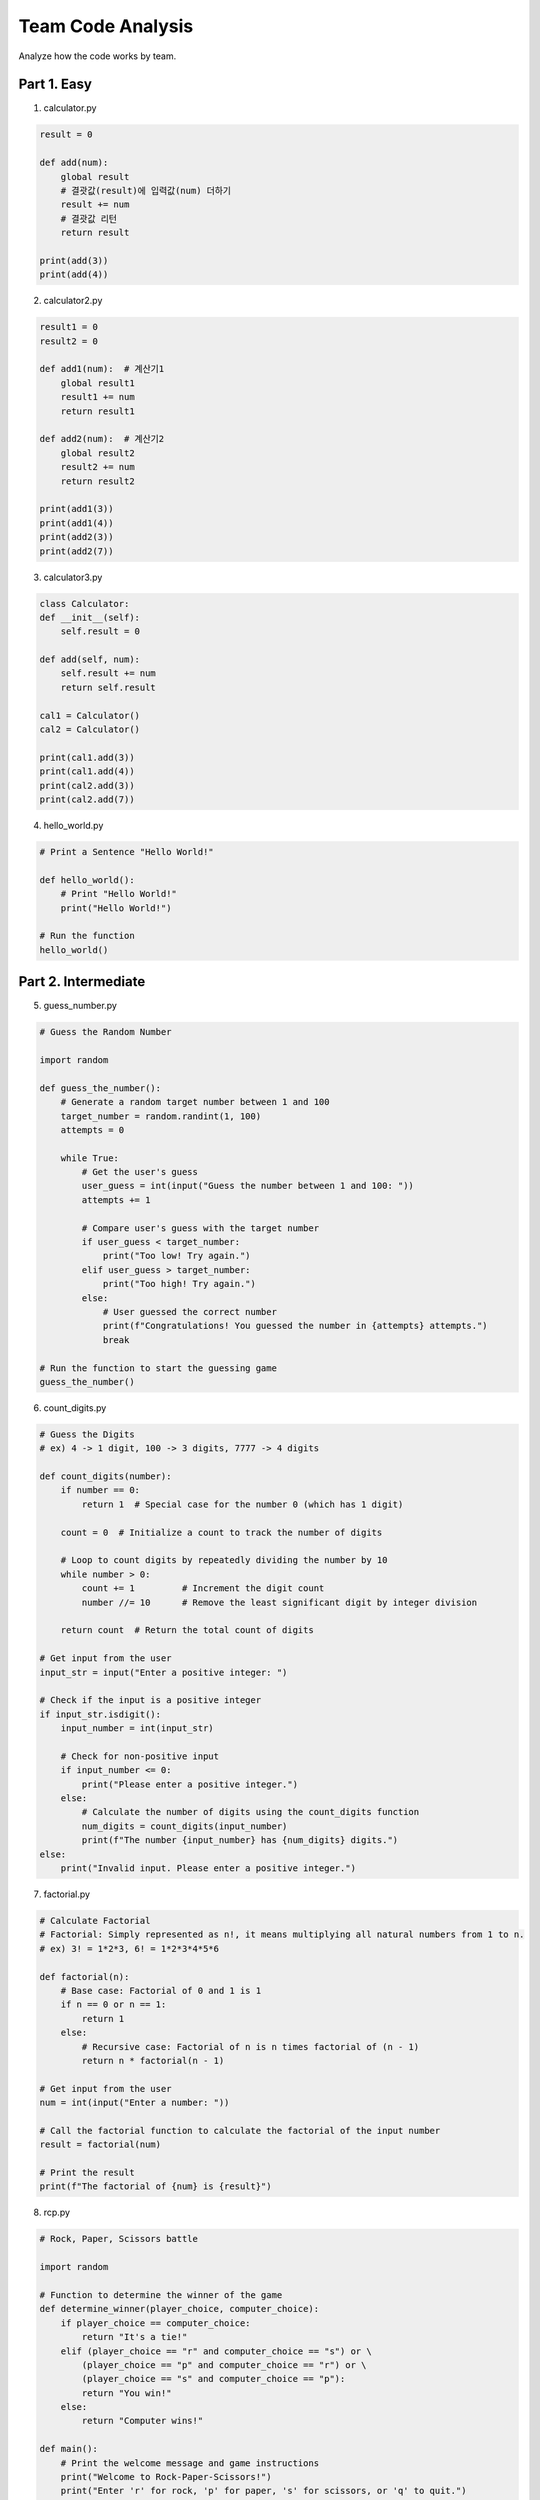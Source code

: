 Team Code Analysis
===================

Analyze how the code works by team.

Part 1. Easy
-------------------

1. calculator.py

.. code-block:: python

    result = 0

    def add(num):
        global result
        # 결괏값(result)에 입력값(num) 더하기
        result += num
        # 결괏값 리턴
        return result

    print(add(3))
    print(add(4))


2. calculator2.py

.. code-block:: python

    result1 = 0
    result2 = 0

    def add1(num):  # 계산기1
        global result1
        result1 += num
        return result1

    def add2(num):  # 계산기2
        global result2
        result2 += num
        return result2

    print(add1(3))
    print(add1(4))
    print(add2(3))
    print(add2(7))

3. calculator3.py

.. code-block:: python

    class Calculator:
    def __init__(self):
        self.result = 0

    def add(self, num):
        self.result += num
        return self.result

    cal1 = Calculator()
    cal2 = Calculator()

    print(cal1.add(3))
    print(cal1.add(4))
    print(cal2.add(3))
    print(cal2.add(7))


4. hello_world.py

.. code-block:: python

    # Print a Sentence "Hello World!"

    def hello_world():
        # Print "Hello World!"
        print("Hello World!")

    # Run the function
    hello_world()

Part 2. Intermediate
-------------------

5. guess_number.py

.. code-block:: python

    # Guess the Random Number

    import random

    def guess_the_number():
        # Generate a random target number between 1 and 100
        target_number = random.randint(1, 100)
        attempts = 0

        while True:
            # Get the user's guess
            user_guess = int(input("Guess the number between 1 and 100: "))
            attempts += 1

            # Compare user's guess with the target number
            if user_guess < target_number:
                print("Too low! Try again.")
            elif user_guess > target_number:
                print("Too high! Try again.")
            else:
                # User guessed the correct number
                print(f"Congratulations! You guessed the number in {attempts} attempts.")
                break

    # Run the function to start the guessing game
    guess_the_number()


6. count_digits.py

.. code-block:: python

    # Guess the Digits
    # ex) 4 -> 1 digit, 100 -> 3 digits, 7777 -> 4 digits

    def count_digits(number):
        if number == 0:
            return 1  # Special case for the number 0 (which has 1 digit)
        
        count = 0  # Initialize a count to track the number of digits
        
        # Loop to count digits by repeatedly dividing the number by 10
        while number > 0:
            count += 1         # Increment the digit count
            number //= 10      # Remove the least significant digit by integer division
        
        return count  # Return the total count of digits

    # Get input from the user
    input_str = input("Enter a positive integer: ")

    # Check if the input is a positive integer
    if input_str.isdigit():
        input_number = int(input_str)
        
        # Check for non-positive input
        if input_number <= 0:
            print("Please enter a positive integer.")
        else:
            # Calculate the number of digits using the count_digits function
            num_digits = count_digits(input_number)
            print(f"The number {input_number} has {num_digits} digits.")
    else:
        print("Invalid input. Please enter a positive integer.")


7. factorial.py

.. code-block:: python

    # Calculate Factorial
    # Factorial: Simply represented as n!, it means multiplying all natural numbers from 1 to n.
    # ex) 3! = 1*2*3, 6! = 1*2*3*4*5*6

    def factorial(n):
        # Base case: Factorial of 0 and 1 is 1
        if n == 0 or n == 1:
            return 1
        else:
            # Recursive case: Factorial of n is n times factorial of (n - 1)
            return n * factorial(n - 1)

    # Get input from the user
    num = int(input("Enter a number: "))

    # Call the factorial function to calculate the factorial of the input number
    result = factorial(num)

    # Print the result
    print(f"The factorial of {num} is {result}")


8. rcp.py

.. code-block:: python

    # Rock, Paper, Scissors battle

    import random

    # Function to determine the winner of the game
    def determine_winner(player_choice, computer_choice):
        if player_choice == computer_choice:
            return "It's a tie!"
        elif (player_choice == "r" and computer_choice == "s") or \
            (player_choice == "p" and computer_choice == "r") or \
            (player_choice == "s" and computer_choice == "p"):
            return "You win!"
        else:
            return "Computer wins!"

    def main():
        # Print the welcome message and game instructions
        print("Welcome to Rock-Paper-Scissors!")
        print("Enter 'r' for rock, 'p' for paper, 's' for scissors, or 'q' to quit.")
        
        choices = ["r", "p", "s"]  # Possible choices for the game
        
        while True:
            player_choice = input("Your choice: ").lower()
            
            # Check if the player wants to quit
            if player_choice == "q":
                print("Thanks for playing!")
                break
            
            # Check if the player's choice is valid
            if player_choice in choices:
                computer_choice = random.choice(choices)  # Randomly select computer's choice
                
                print(f"You chose: {player_choice}")
                print(f"Computer chose: {computer_choice}")
                
                result = determine_winner(player_choice, computer_choice)  # Determine the winner
                print(result)  # Display the result of the game
            else:
                print("Invalid choice. Please enter 'r', 'p', 's', or 'q' to quit.")

    if __name__ == "__main__":
        main()  # Run the main game loop

Part 3. Hard
-------------------

9. diamond.py

.. code-block:: python

    # Print Diamond Figure

    def print_diamond(n):
        for i in range(n):
            spaces = abs(n // 2 - i)  # Calculate the number of spaces needed on each side
            
            # Calculate the number of diamonds needed in the middle based on spaces
            diamonds = n - 2 * spaces
            
            # Print the row with appropriate spaces and diamonds pattern
            print("□" * spaces + "■" * diamonds + "□" * spaces)

    # Get user input for the size of the diamond
    n = int(input("Enter Number (odd number) : "))

    # Check if the input is a positive odd integer
    if n % 2 == 0 or n <= 0:
        print("Please enter a positive odd integer.")
    else:
        print_diamond(n)  # Print the diamond pattern


10. br31.py

.. code-block:: python

    # Baskin Robbins 31 Game

    import random

    def player_turn(total):
        while True:
            try:
                # Get the player's choice of how many numbers to pick (1, 2, or 3)
                pick = int(input("Enter 1, 2, or 3: "))
                # Check if the input is within the valid range
                if pick < 1 or pick > 3:
                    print("Invalid input. Please choose 1, 2, or 3.")
                    continue
                # Check if the move exceeds the game limit (31)
                if total + pick > 31:
                    print("Invalid move. Try again.")
                    continue
                return pick
            except ValueError:
                print("Invalid input. Please enter a number.")

    def computer_turn(total):
        # Calculate the maximum number of picks the computer can make
        max_pick = min(3, 31 - total)
        # Generate a random number of picks for the computer's turn
        return random.randint(1, max_pick)

    def main():
        total = 0
        player_turns = True

        print("Welcome to Baskin Robbins 31!")

        while total < 31:
            if player_turns:
                print(f"Current total: {total}")
                # Get the player's turn choice
                pick = player_turn(total)
            else:
                # Get the computer's turn choice
                pick = computer_turn(total)
                print(f"Computer picks: {pick}")

            # Update the total count
            total += pick
            # Switch turns between player and computer
            player_turns = not player_turns

        # Determine the winner based on the last turn
        if player_turns:
            print("You win!")
        else:
            print("Computer wins!")

    if __name__ == "__main__":
        main()


11. maze.py

.. code-block:: python

    # Maze Escape Game

    import random

    # Function to generate a maze with walls and empty spaces
    def generate_maze(size):
        maze = [["#" for _ in range(size)] for _ in range(size)]  # Initialize maze with walls
        for row in range(1, size - 1):
            for col in range(1, size - 1):
                if random.random() < 0.7:  # Adjust the density of walls (70% of cells are walls)
                    maze[row][col] = " "  # Assign empty space to some cells
        return maze

    # Function to print the maze
    def print_maze(maze):
        for row in maze:
            print("".join(row))

    # Function to find neighboring cells for generating paths
    def find_neighbors(cell, size):
        neighbors = []
        row, col = cell

        # Add neighboring cells (up, down, left, right) if they are within bounds
        if row > 1: neighbors.append((row - 2, col))
        if row < size - 2: neighbors.append((row + 2, col))
        if col > 1: neighbors.append((row, col - 2))
        if col < size - 2: neighbors.append((row, col + 2))

        random.shuffle(neighbors)  # Shuffle neighbors to randomize path generation
        return neighbors

    # Recursive function to generate a path through the maze
    def generate_path(maze, cell, visited):
        maze[cell[0]][cell[1]] = " "  # Mark current cell as a path

        visited.add(cell)
        neighbors = find_neighbors(cell, len(maze))

        for neighbor in neighbors:
            if neighbor not in visited:
                row, col = neighbor
                # Carve a path by removing walls between the current cell and the neighbor
                if row == cell[0]:
                    maze[row][min(col, cell[1]) + 1] = " "
                else:
                    maze[min(row, cell[0]) + 1][col] = " "
                generate_path(maze, neighbor, visited)

    # Main game function
    def maze_game(size):
        maze = generate_maze(size)  # Generate the maze
        start = (random.randint(0, size // 2) * 2, 0)  # Random starting point on the left edge
        end = (random.randint(0, size // 2) * 2, size - 1)  # Random ending point on the right edge
        
        generate_path(maze, start, set())  # Generate path through the maze

        player = start
        maze[start[0]][start[1]] = "S"  # Mark start point
        maze[end[0]][end[1]] = "E"  # Mark end point
        print_maze(maze)  # Display maze to player

        print("S: Start, E: Exit")

        while player != end:
            move = input("Enter direction (up: u/ down: d/ left: l/ right: r): ").lower()

            next_row, next_col = player
            if move == "u":
                next_row -= 1
            elif move == "d":
                next_row += 1
            elif move == "l":
                next_col -= 1
            elif move == "r":
                next_col += 1
            else:
                print("Invalid move. Use up/down/left/right.")
                continue

            # Check if the next move is valid (within bounds and not a wall)
            if 0 <= next_row < size and 0 <= next_col < size and maze[next_row][next_col] != "#":
                if maze[next_row][next_col] != "#" and maze[(player[0] + next_row) // 2][(player[1] + next_col) // 2] != "#":
                    maze[player[0]][player[1]] = " "  # Clear previous position
                    player = (next_row, next_col)  # Update player's position
                    maze[player[0]][player[1]] = "P"  # Mark new position as player

            print_maze(maze)  # Display maze with updated player position

        print("Congratulations! You reached the exit.")

    # Get maze size from user input
    maze_size = int(input("Enter maze size (odd number): "))
    if maze_size % 2 == 0:
        maze_size += 1  # Make sure maze size is odd
    maze_game(maze_size)  # Start the maze game


12. notepad.py

.. code-block:: python

    # Create a Notepad

    import sys

    # Function to write the provided memo to the 'memo.txt' file
    def write_memo(memo):
        with open('memo.txt', 'a') as f:
            f.write(memo + '\n')

    # Function to read the contents of the 'memo.txt' file
    def read_memo():
        with open('memo.txt') as f:
            memo = f.read()
        return memo

    # Function to erase all text from the 'memo.txt' file
    def erase_memo():
        with open('memo.txt', 'w') as f:
            f.truncate(0)

    # Main function to handle command-line arguments and perform actions
    def main():
        # Get the option from the command-line argument
        option = sys.argv[1]

        if option == '-w':
            # Check if memo text is provided as an argument
            if len(sys.argv) < 3:
                print("Please provide memo text to write.")
                return
            memo = sys.argv[2]
            # Call the function to write memo to the file
            write_memo(memo)

        elif option == '-r':
            # Call the function to read memo from the file and print it
            memo = read_memo()
            print("Memo contents:\n", memo)

        elif option == '-e':
            # Call the function to erase all text from the file
            erase_memo()
            print("All text has been erased from the memo.")
            
        else:
            # Print an error message for incorrect argument
            print("Invalid argument. Use '-w' to write, '-r' to read, or '-e' to erase.")

    # Ensure the main function is executed when the script is run
    if __name__ == "__main__":
        main()

        
